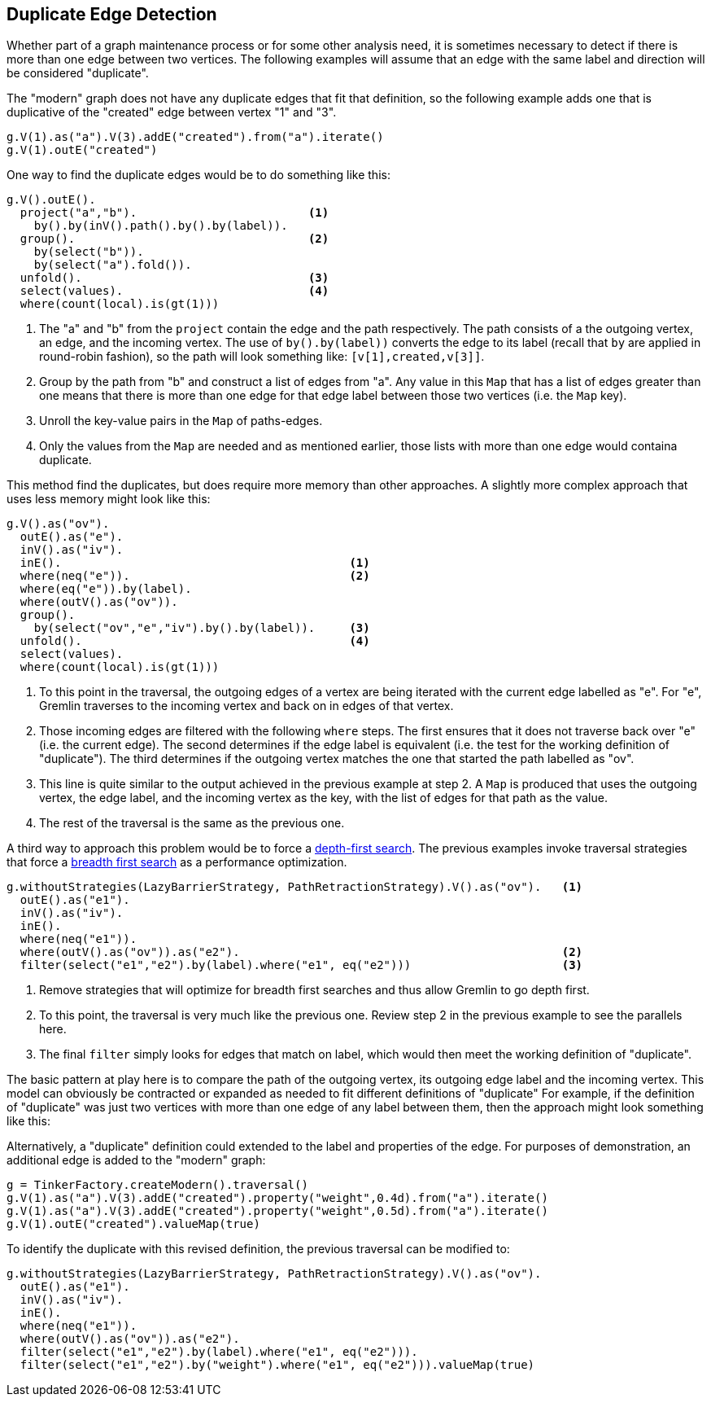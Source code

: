 ////
Licensed to the Apache Software Foundation (ASF) under one or more
contributor license agreements.  See the NOTICE file distributed with
this work for additional information regarding copyright ownership.
The ASF licenses this file to You under the Apache License, Version 2.0
(the "License"); you may not use this file except in compliance with
the License.  You may obtain a copy of the License at

  http://www.apache.org/licenses/LICENSE-2.0

Unless required by applicable law or agreed to in writing, software
distributed under the License is distributed on an "AS IS" BASIS,
WITHOUT WARRANTIES OR CONDITIONS OF ANY KIND, either express or implied.
See the License for the specific language governing permissions and
limitations under the License.
////
[[duplicate-edge]]
Duplicate Edge Detection
------------------------

Whether part of a graph maintenance process or for some other analysis need, it is sometimes necessary to detect
if there is more than one edge between two vertices. The following examples will assume that an edge with the same
label and direction will be considered "duplicate".

The "modern" graph does not have any duplicate edges that fit that definition, so the following example adds one
that is duplicative of the "created" edge between vertex "1" and "3".

[gremlin-groovy,modern]
----
g.V(1).as("a").V(3).addE("created").from("a").iterate()
g.V(1).outE("created")
----

One way to find the duplicate edges would be to do something like this:

[gremlin-groovy,existing]
----
g.V().outE().
  project("a","b").                         <1>
    by().by(inV().path().by().by(label)).
  group().                                  <2>
    by(select("b")).
    by(select("a").fold()).
  unfold().                                 <3>
  select(values).                           <4>
  where(count(local).is(gt(1)))
----

<1> The "a" and "b" from the `project` contain the edge and the path respectively. The path consists of a the outgoing
vertex, an edge, and the incoming vertex. The use of `by().by(label))` converts the edge to its label (recall that `by`
are applied in round-robin fashion), so the path will look something like: `[v[1],created,v[3]]`.
<2> Group by the path from "b" and construct a list of edges from "a". Any value in this `Map` that has a list of edges
greater than one means that there is more than one edge for that edge label between those two vertices (i.e. the `Map`
key).
<3> Unroll the key-value pairs in the `Map` of paths-edges.
<4> Only the values from the `Map` are needed and as mentioned earlier, those lists with more than one edge would
containa  duplicate.

This method find the duplicates, but does require more memory than other approaches. A slightly more complex approach
that uses less memory might look like this:

[gremlin-groovy,existing]
----
g.V().as("ov").
  outE().as("e").
  inV().as("iv").
  inE().                                          <1>
  where(neq("e")).                                <2>
  where(eq("e")).by(label).
  where(outV().as("ov")).
  group().
    by(select("ov","e","iv").by().by(label)).     <3>
  unfold().                                       <4>
  select(values).
  where(count(local).is(gt(1)))
----

<1> To this point in the traversal, the outgoing edges of a vertex are being iterated with the current edge labelled
as "e". For "e", Gremlin traverses to the incoming vertex and back on in edges of that vertex.
<2> Those incoming edges are filtered with the following `where` steps. The first ensures that it does not traverse
back over "e" (i.e. the current edge). The second determines if the edge label is equivalent (i.e. the test for the
working definition of "duplicate"). The third determines if the outgoing vertex matches the one that started the
path labelled as "ov".
<3> This line is quite similar to the output achieved in the previous example at step 2. A `Map` is produced that uses
the outgoing vertex, the edge label, and the incoming vertex as the key, with the list of edges for that path as the
value.
<4> The rest of the traversal is the same as the previous one.

A third way to approach this problem would be to force a link:https://en.wikipedia.org/wiki/Depth-first_search[depth-first search].
The previous examples invoke traversal strategies that force a link:https://en.wikipedia.org/wiki/Breadth-first_search[breadth first search]
as a performance optimization.

[gremlin-groovy,existing]
----
g.withoutStrategies(LazyBarrierStrategy, PathRetractionStrategy).V().as("ov").   <1>
  outE().as("e1").
  inV().as("iv").
  inE().
  where(neq("e1")).
  where(outV().as("ov")).as("e2").                                               <2>
  filter(select("e1","e2").by(label).where("e1", eq("e2")))                      <3>
----

<1> Remove strategies that will optimize for breadth first searches and thus allow Gremlin to go depth first.
<2> To this point, the traversal is very much like the previous one. Review step 2 in the previous example to see the
parallels here.
<3> The final `filter` simply looks for edges that match on label, which would then meet the working definition of
"duplicate".

The basic pattern at play here is to compare the path of the outgoing vertex, its outgoing edge label and the incoming
vertex. This model can obviously be contracted or expanded as needed to fit different definitions of "duplicate" For
example, if the definition of "duplicate" was just two vertices with more than one edge of any label between them, then
the approach might look something like this:

[gremlin-groovy,existing]
----
----

Alternatively, a "duplicate" definition could extended to the label and properties of the edge. For purposes of
demonstration, an additional edge is added to the "modern" graph:

[gremlin-groovy]
----
g = TinkerFactory.createModern().traversal()
g.V(1).as("a").V(3).addE("created").property("weight",0.4d).from("a").iterate()
g.V(1).as("a").V(3).addE("created").property("weight",0.5d).from("a").iterate()
g.V(1).outE("created").valueMap(true)
----

To identify the duplicate with this revised definition, the previous traversal can be modified to:

[gremlin-groovy,existing]
----
g.withoutStrategies(LazyBarrierStrategy, PathRetractionStrategy).V().as("ov").
  outE().as("e1").
  inV().as("iv").
  inE().
  where(neq("e1")).
  where(outV().as("ov")).as("e2").
  filter(select("e1","e2").by(label).where("e1", eq("e2"))).
  filter(select("e1","e2").by("weight").where("e1", eq("e2"))).valueMap(true)
----
